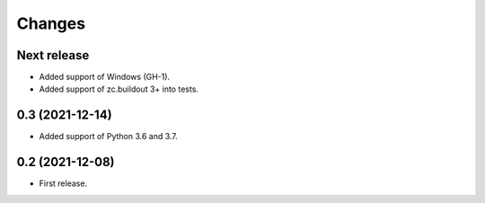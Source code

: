 Changes
*******

Next release
============

- Added support of Windows (GH-1).
- Added support of zc.buildout 3+ into tests.

0.3 (2021-12-14)
================

- Added support of Python 3.6 and 3.7.

0.2 (2021-12-08)
================

- First release.
